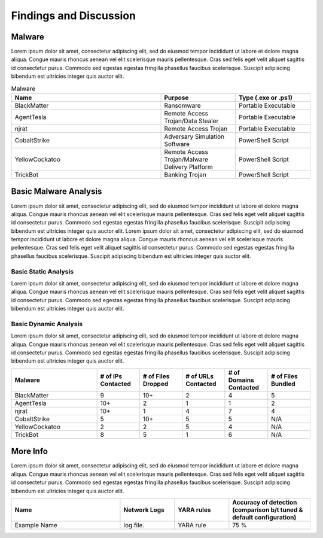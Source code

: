 Findings and Discussion
+++++++++++++++++++++++
Malware
=============
Lorem ipsum dolor sit amet, consectetur adipiscing elit, sed do eiusmod tempor incididunt ut labore et dolore magna aliqua. Congue mauris rhoncus aenean vel elit scelerisque mauris pellentesque. Cras sed felis eget velit aliquet sagittis id consectetur purus. Commodo sed egestas egestas fringilla phasellus faucibus scelerisque. Suscipit adipiscing bibendum est ultricies integer quis auctor elit.

.. list-table:: Malware
    :widths: 20 10 10
    :header-rows: 1
    
    * - Name
      - Purpose
      - Type (.exe or .ps1)
    * - BlackMatter
      - Ransomware
      - Portable Executable
    * - AgentTesla
      - Remote Access Trojan/Data Stealer
      - Portable Executable
    * - njrat
      - Remote Access Trojan
      - Portable Executable
    * - CobaltStrike
      - Adversary Simulation Software
      - PowerShell Script
    * - YellowCockatoo
      - Remote Access Trojan/Malware Delivery Platform
      - PowerShell Script
    * - TrickBot
      - Banking Trojan
      - PowerShell Script

Basic Malware Analysis
=========================
Lorem ipsum dolor sit amet, consectetur adipiscing elit, sed do eiusmod tempor incididunt ut labore et dolore magna aliqua. Congue mauris rhoncus aenean vel elit scelerisque mauris pellentesque. Cras sed felis eget velit aliquet sagittis id consectetur purus. Commodo sed egestas egestas fringilla phasellus faucibus scelerisque. Suscipit adipiscing bibendum est ultricies integer quis auctor elit. Lorem ipsum dolor sit amet, consectetur adipiscing elit, sed do eiusmod tempor incididunt ut labore et dolore magna aliqua. Congue mauris rhoncus aenean vel elit scelerisque mauris pellentesque. Cras sed felis eget velit aliquet sagittis id consectetur purus. Commodo sed egestas egestas fringilla phasellus faucibus scelerisque. Suscipit adipiscing bibendum est ultricies integer quis auctor elit.

Basic Static Analysis
----------------------
Lorem ipsum dolor sit amet, consectetur adipiscing elit, sed do eiusmod tempor incididunt ut labore et dolore magna aliqua. Congue mauris rhoncus aenean vel elit scelerisque mauris pellentesque. Cras sed felis eget velit aliquet sagittis id consectetur purus. Commodo sed egestas egestas fringilla phasellus faucibus scelerisque. Suscipit adipiscing bibendum est ultricies integer quis auctor elit.

Basic Dynamic Analysis
----------------------
Lorem ipsum dolor sit amet, consectetur adipiscing elit, sed do eiusmod tempor incididunt ut labore et dolore magna aliqua. Congue mauris rhoncus aenean vel elit scelerisque mauris pellentesque. Cras sed felis eget velit aliquet sagittis id consectetur purus. Commodo sed egestas egestas fringilla phasellus faucibus scelerisque. Suscipit adipiscing bibendum est ultricies integer quis auctor elit.

.. list-table:: 
    :widths: 20 10 10 10 10 10
    :header-rows: 1

    * - Malware
      - # of IPs Contacted
      - # of Files Dropped
      - # of URLs Contacted
      - # of Domains Contacted
      - # of Files Bundled
    * - BlackMatter
      - 9
      - 10+
      - 2
      - 4
      - 5
    * - AgentTesla
      - 10+
      - 2
      - 1
      - 1
      - 2
    * - njrat
      - 10+
      - 1
      - 4
      - 7
      - 4
    * - CobaltStrike
      - 5
      - 10+
      - 5
      - 5
      - N/A
    * - YellowCockatoo
      - 2
      - 2
      - 5
      - 4
      - N/A
    * - TrickBot
      - 8
      - 5
      - 1
      - 6
      - N/A

More Info
========================
Lorem ipsum dolor sit amet, consectetur adipiscing elit, sed do eiusmod tempor incididunt ut labore et dolore magna aliqua. Congue mauris rhoncus aenean vel elit scelerisque mauris pellentesque. Cras sed felis eget velit aliquet sagittis id consectetur purus. Commodo sed egestas egestas fringilla phasellus faucibus scelerisque. Suscipit adipiscing bibendum est ultricies integer quis auctor elit.

.. list-table:: 
    :widths: 20 10 10 15
    :header-rows: 1
    
    * - Name
      - Network Logs
      - YARA rules
      - Accuracy of detection (comparison b/t tuned & default configuration)
    * - Example Name
      - log file.
      - YARA rule
      - 75 %